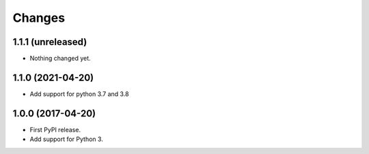=========
 Changes
=========


1.1.1 (unreleased)
==================

- Nothing changed yet.


1.1.0 (2021-04-20)
==================

- Add support for python 3.7 and 3.8


1.0.0 (2017-04-20)
==================

- First PyPI release.
- Add support for Python 3.
